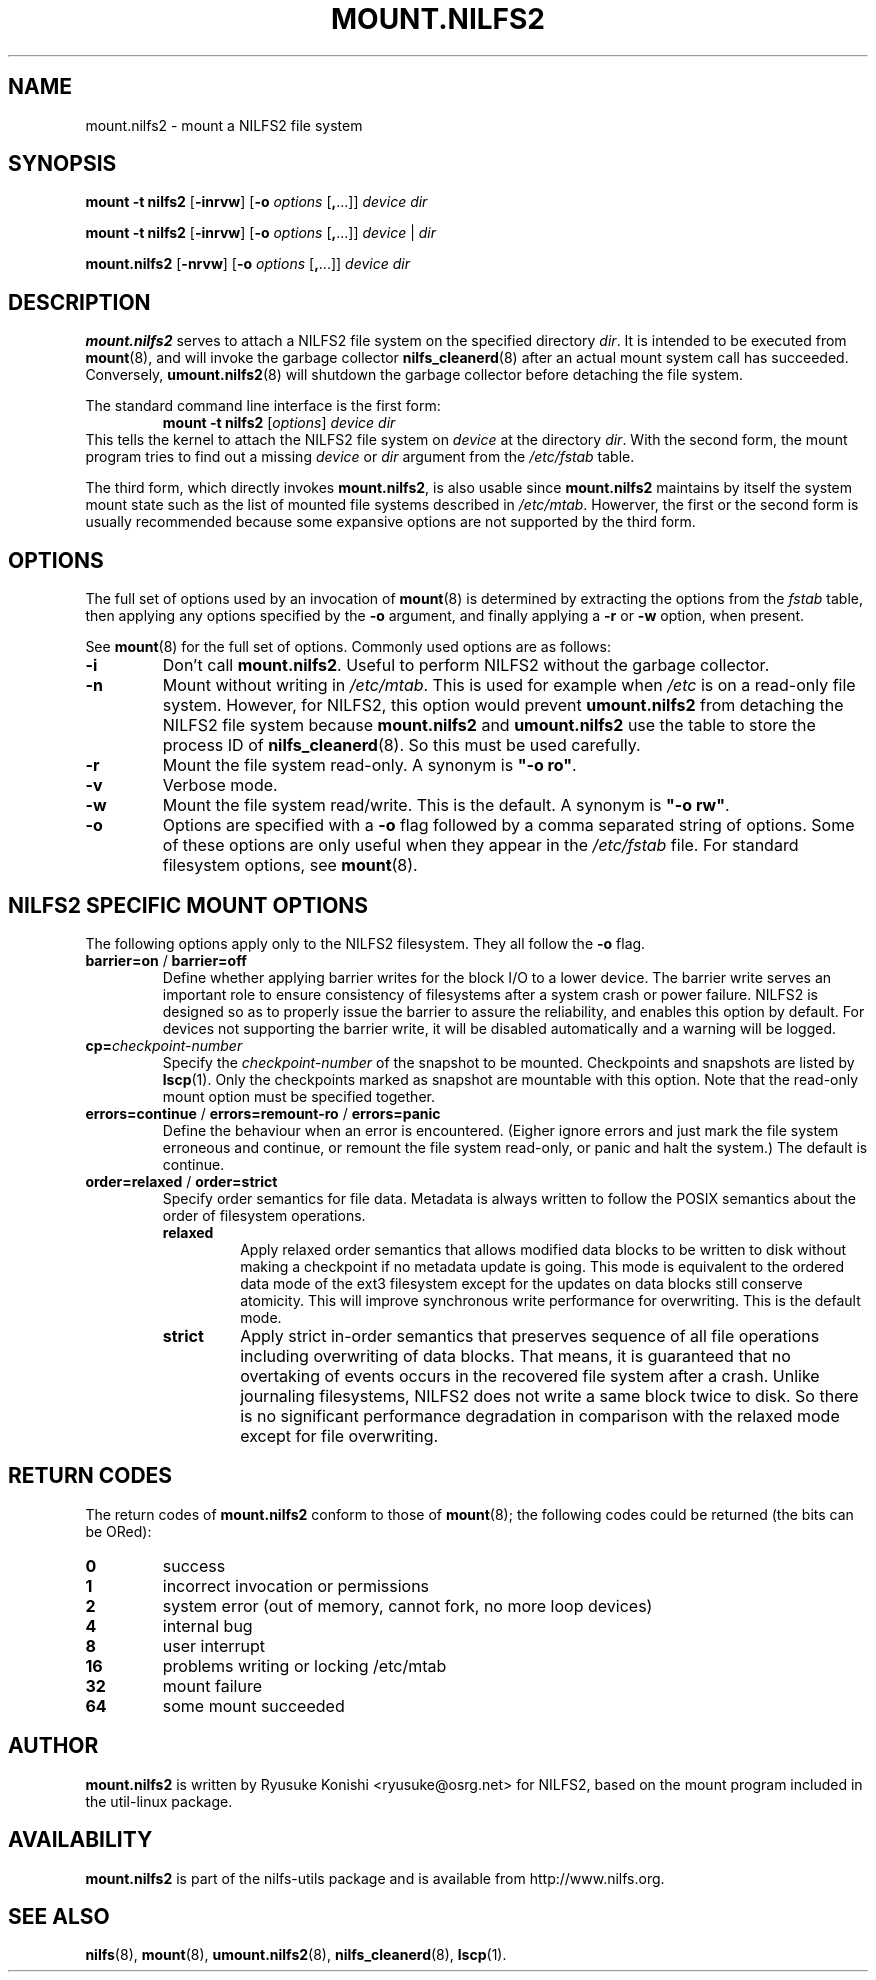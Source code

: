 .\"  Copyright (C) 2007-2008 Nippon Telegraph and Telephone Corporation.
.\"  Written by Ryusuke Konishi <ryusuke@osrg.net>
.\"
.TH MOUNT.NILFS2 8 "May 2008" "nilfs-utils version 2.0"
.SH NAME
mount.nilfs2 \- mount a NILFS2 file system
.SH SYNOPSIS
.B mount -t nilfs2
[\fB\-inrvw\fP] [\fB\-o\fP \fIoptions\fP [\fB,\fP...]] \fIdevice\fP \fIdir\fP
.sp
.B mount -t nilfs2
[\fB\-inrvw\fP] [\fB\-o\fP \fIoptions\fP [\fB,\fP...]] \fIdevice\fP | \fIdir\fP
.sp
.B mount.nilfs2
[\fB\-nrvw\fP] [\fB\-o\fP \fIoptions\fP [\fB,\fP...]] \fIdevice\fP \fIdir\fP
.SH DESCRIPTION
.B mount.nilfs2
serves to attach a NILFS2 file system on the specified directory
\fIdir\fP. It is intended to be executed from \fBmount\fP(8), and will
invoke the garbage collector \fBnilfs_cleanerd\fP(8) after an actual
mount system call has succeeded.  Conversely, \fBumount.nilfs2\fP(8)
will shutdown the garbage collector before detaching the file system.
.PP
The standard command line interface is the first form:
.RS
.br
.BI "mount \-t nilfs2" " \fR[\fPoptions\fR]\fP device dir"
.RE
This tells the kernel to attach the NILFS2 file system on \fIdevice\fP
at the directory \fIdir\fP.  With the second form, the mount program
tries to find out a missing \fIdevice\fP or \fIdir\fP argument from
the \fI/etc/fstab\fP table.
.PP
The third form, which directly invokes \fBmount.nilfs2\fP, is also
usable since \fBmount.nilfs2\fP maintains by itself the system mount
state such as the list of mounted file systems described in
\fI/etc/mtab\fP. Howerver, the first or the second form is usually
recommended because some expansive options are not supported by the
third form.
.SH OPTIONS
The full set of options used by an invocation of \fBmount\fP(8) is
determined by extracting the options from the \fIfstab\fP table, then
applying any options specified by the \fB\-o\fP argument, and finally
applying a \fB\-r\fP or \fB\-w\fP option, when present.
.PP
See \fBmount\fP(8) for the full set of options.  Commonly used options
are as follows:
.TP
.B \-i
Don't call \fBmount.nilfs2\fP.  Useful to perform NILFS2 without the
garbage collector.
.TP
.B \-n
Mount without writing in \fI/etc/mtab\fP.  This is used for example
when \fI/etc\fP is on a read-only file system.  However, for NILFS2,
this option would prevent \fBumount.nilfs2\fP from detaching the
NILFS2 file system because \fBmount.nilfs2\fP and \fBumount.nilfs2\fP
use the table to store the process ID of \fBnilfs_cleanerd\fP(8).  So
this must be used carefully.
.TP
.B \-r
Mount the file system read-only.  A synonym is \fB"\-o ro"\fP.
.TP
.B \-v
Verbose mode.
.TP
.B \-w
Mount the file system read/write. This is the default. A synonym is
\fB"\-o rw"\fP.
.TP
.B \-o
Options are specified with a \fB\-o\fP flag followed by a comma
separated string of options.  Some of these options are only useful
when they appear in the \fI/etc/fstab\fP file.  For standard
filesystem options, see \fBmount\fP(8).
.SH "NILFS2 SPECIFIC MOUNT OPTIONS"
The following options apply only to the NILFS2 filesystem.  They all
follow the \fB\-o\fP flag.
.TP
.BR barrier=on " / " barrier=off
Define whether applying barrier writes for the block I/O to a lower
device.  The barrier write serves an important role to ensure
consistency of filesystems after a system crash or power failure.
NILFS2 is designed so as to properly issue the barrier to assure the
reliability, and enables this option by default.  For devices not
supporting the barrier write, it will be disabled automatically and a
warning will be logged.
.TP
.BR cp=\fP\fIcheckpoint-number\fP
Specify the \fIcheckpoint-number\fP of the snapshot to be mounted.
Checkpoints and snapshots are listed by \fBlscp\fP(1).  Only the
checkpoints marked as snapshot are mountable with this option.  Note
that the read-only mount option must be specified together.
.TP
.BR errors=continue " / " errors=remount-ro " / " errors=panic
Define the behaviour when an error is encountered.  (Eigher ignore
errors and just mark the file system erroneous and continue, or
remount the file system read-only, or panic and halt the system.)  The
default is continue.
.TP
.BR order=relaxed " / " order=strict
Specify order semantics for file data.  Metadata is always written to
follow the POSIX semantics about the order of filesystem operations.
.RS
.TP
.B relaxed
Apply relaxed order semantics that allows modified data blocks to be
written to disk without making a checkpoint if no metadata update is
going.  This mode is equivalent to the ordered data mode of the ext3
filesystem except for the updates on data blocks still conserve
atomicity.  This will improve synchronous write performance for
overwriting.  This is the default mode.
.TP
.B strict
Apply strict in-order semantics that preserves sequence of all file
operations including overwriting of data blocks.  That means, it is
guaranteed that no overtaking of events occurs in the recovered file
system after a crash.  Unlike journaling filesystems, NILFS2 does not
write a same block twice to disk.  So there is no significant
performance degradation in comparison with the relaxed mode except for
file overwriting.
.RE
.SH RETURN CODES
The return codes of \fBmount.nilfs2\fP conform to those of
\fBmount\fP(8); the following codes could be returned (the bits can be
ORed):
.TP
.BR 0
success
.TP
.BR 1
incorrect invocation or permissions
.TP
.BR 2
system error (out of memory, cannot fork, no more loop devices)
.TP
.BR 4
internal bug
.TP
.BR 8
user interrupt
.TP
.BR 16
problems writing or locking /etc/mtab
.TP
.BR 32
mount failure
.TP
.BR 64
some mount succeeded
.SH AUTHOR
.B mount.nilfs2
is written by Ryusuke Konishi <ryusuke@osrg.net> for NILFS2, based on
the mount program included in the util-linux package.
.SH AVAILABILITY
.B mount.nilfs2
is part of the nilfs-utils package and is available from
http://www.nilfs.org.
.SH SEE ALSO
.BR nilfs (8),
.BR mount (8),
.BR umount.nilfs2 (8),
.BR nilfs_cleanerd (8),
.BR lscp (1).
